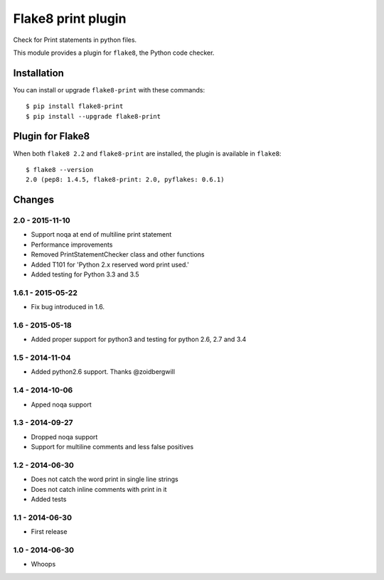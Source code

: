 Flake8 print plugin
==================

Check for Print statements in python files.

This module provides a plugin for ``flake8``, the Python code checker.


Installation
------------

You can install or upgrade ``flake8-print`` with these commands::

  $ pip install flake8-print
  $ pip install --upgrade flake8-print


Plugin for Flake8
-----------------

When both ``flake8 2.2`` and ``flake8-print`` are installed, the plugin is
available in ``flake8``::

    $ flake8 --version
    2.0 (pep8: 1.4.5, flake8-print: 2.0, pyflakes: 0.6.1)


Changes
-------

2.0 - 2015-11-10
``````````````````
* Support noqa at end of multiline print statement
* Performance improvements
* Removed PrintStatementChecker class and other functions
* Added T101 for 'Python 2.x reserved word print used.'
* Added testing for Python 3.3 and 3.5

1.6.1 - 2015-05-22
````````````````
* Fix bug introduced in 1.6.

1.6 - 2015-05-18
````````````````
* Added proper support for python3 and testing for python 2.6, 2.7 and 3.4

1.5 - 2014-11-04
````````````````
* Added python2.6 support. Thanks @zoidbergwill

1.4 - 2014-10-06
````````````````
* Apped noqa support

1.3 - 2014-09-27
````````````````
* Dropped noqa support
* Support for multiline comments and less false positives

1.2 - 2014-06-30
````````````````
* Does not catch the word print in single line strings
* Does not catch inline comments with print in it
* Added tests

1.1 - 2014-06-30
````````````````
* First release

1.0 - 2014-06-30
````````````````
* Whoops
